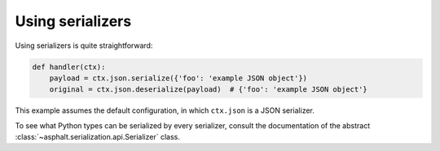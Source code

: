 Using serializers
=================

Using serializers is quite straightforward:

.. code:: python

    def handler(ctx):
        payload = ctx.json.serialize({'foo': 'example JSON object'})
        original = ctx.json.deserialize(payload)  # {'foo': 'example JSON object'}

This example assumes the default configuration, in which ``ctx.json`` is a JSON serializer.

To see what Python types can be serialized by every serializer, consult the documentation of the
abstract :class:`~asphalt.serialization.api.Serializer` class.
